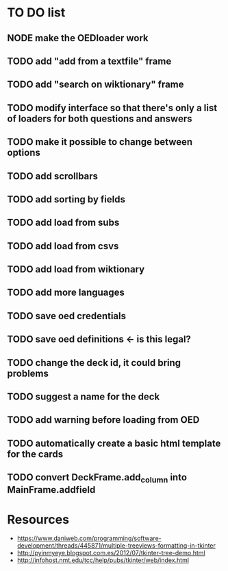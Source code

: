 * TO DO list
** NODE make the OEDloader work
** TODO add "add from a textfile" frame
** TODO add "search on wiktionary" frame
** TODO modify interface so that there's only a list of loaders for both questions and answers
** TODO make it possible to change between options
** TODO add scrollbars
** TODO add sorting by fields
** TODO add load from subs
** TODO add load from csvs
** TODO add load from wiktionary
** TODO add more languages
** TODO save oed credentials
** TODO save oed definitions <- is this legal?
** TODO change the deck id, it could bring problems
** TODO suggest a name for the deck
** TODO add warning before loading from OED
** TODO automatically create a basic html template for the cards
** TODO convert DeckFrame.add_column into MainFrame.addfield

* Resources
+ https://www.daniweb.com/programming/software-development/threads/445871/multiple-treeviews-formatting-in-tkinter
+ http://pyinmyeye.blogspot.com.es/2012/07/tkinter-tree-demo.html
+ http://infohost.nmt.edu/tcc/help/pubs/tkinter/web/index.html
